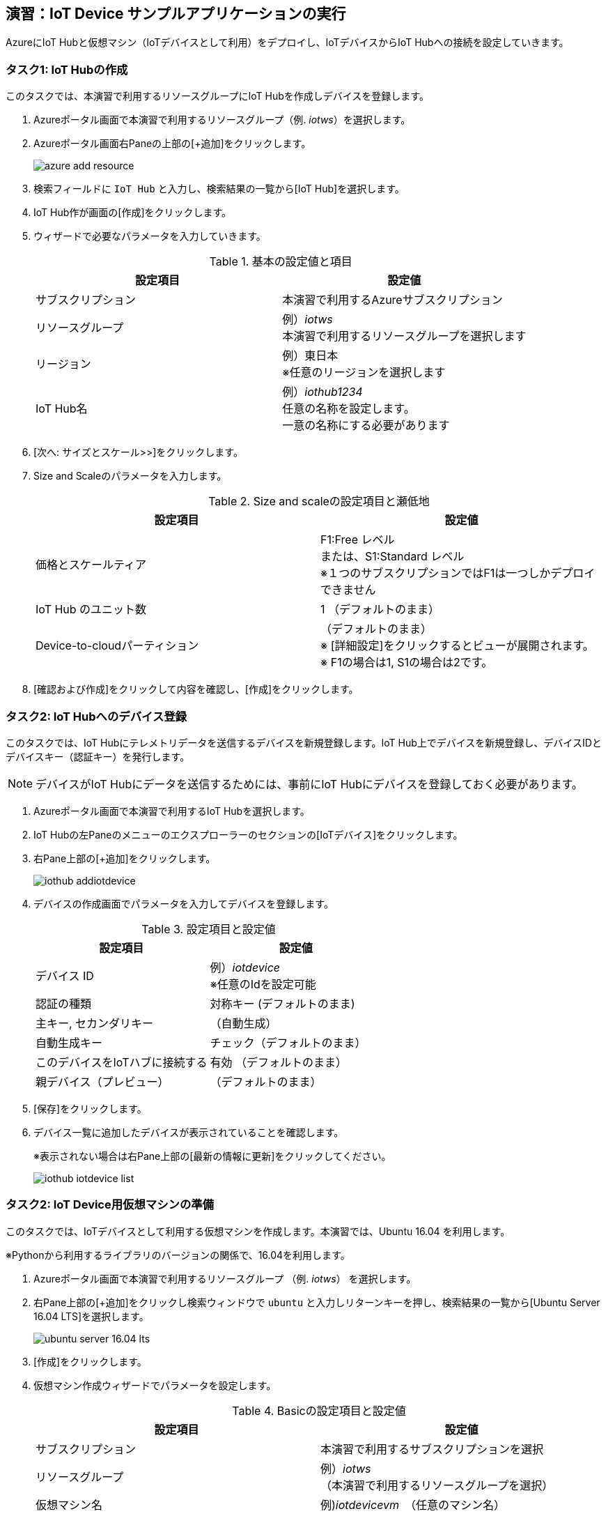 
## 演習：IoT Device サンプルアプリケーションの実行

AzureにIoT Hubと仮想マシン（IoTデバイスとして利用）をデプロイし、IoTデバイスからIoT Hubへの接続を設定していきます。

### タスク1: IoT Hubの作成

このタスクでは、本演習で利用するリソースグループにIoT Hubを作成しデバイスを登録します。

. Azureポータル画面で本演習で利用するリソースグループ（例. _iotws_）を選択します。

. Azureポータル画面右Paneの上部の[+追加]をクリックします。
+
image::images/azure_add_resource.png[]

. 検索フィールドに `IoT Hub` と入力し、検索結果の一覧から[IoT Hub]を選択します。

. IoT Hub作が画面の[作成]をクリックします。

. ウィザードで必要なパラメータを入力していきます。
+
.基本の設定値と項目
[cols="2*", options="header"]
|===
|設定項目
|設定値

|サブスクリプション
|本演習で利用するAzureサブスクリプション

|リソースグループ
|例）_iotws_ +
本演習で利用するリソースグループを選択します

|リージョン
|例）東日本 +
※任意のリージョンを選択します

|IoT Hub名
|例）_iothub1234_ +
任意の名称を設定します。 +
一意の名称にする必要があります

|===

. [次へ: サイズとスケール>>]をクリックします。

. Size and Scaleのパラメータを入力します。
+
.Size and scaleの設定項目と瀬低地
[cols="2*", options="header"]
|===
|設定項目
|設定値

|価格とスケールティア
|F1:Free レベル +
または、S1:Standard レベル +
※１つのサブスクリプションではF1は一つしかデプロイできません

|IoT Hub のユニット数
|1 （デフォルトのまま）

|Device-to-cloudパーティション
|（デフォルトのまま） +
※ [詳細設定]をクリックするとビューが展開されます。 +
※ F1の場合は1, S1の場合は2です。

|===

. [確認および作成]をクリックして内容を確認し、[作成]をクリックします。


### タスク2: IoT Hubへのデバイス登録

このタスクでは、IoT Hubにテレメトリデータを送信するデバイスを新規登録します。IoT Hub上でデバイスを新規登録し、デバイスIDとデバイスキー（認証キー）を発行します。

[NOTE]
====
デバイスがIoT Hubにデータを送信するためには、事前にIoT Hubにデバイスを登録しておく必要があります。
====

. Azureポータル画面で本演習で利用するIoT Hubを選択します。

. IoT Hubの左Paneのメニューのエクスプローラーのセクションの[IoTデバイス]をクリックします。

. 右Pane上部の[+追加]をクリックします。
+
image::images/iothub_addiotdevice.png[]

. デバイスの作成画面でパラメータを入力してデバイスを登録します。
+
.設定項目と設定値
[cols="2*", options="header"]
|===
|設定項目
|設定値

|デバイス ID
|例）_iotdevice_ +
※任意のIdを設定可能

|認証の種類
|対称キー (デフォルトのまま)

|主キー, セカンダリキー
|（自動生成）

|自動生成キー
| チェック（デフォルトのまま）

|このデバイスをIoTハブに接続する
|有効 （デフォルトのまま）

|親デバイス（プレビュー）
|（デフォルトのまま）

|===

. [保存]をクリックします。

. デバイス一覧に追加したデバイスが表示されていることを確認します。
+
※表示されない場合は右Pane上部の[最新の情報に更新]をクリックしてください。
+
image::images/iothub_iotdevice_list.png[]

### タスク2: IoT Device用仮想マシンの準備

このタスクでは、IoTデバイスとして利用する仮想マシンを作成します。本演習では、Ubuntu 16.04 を利用します。

※Pythonから利用するライブラリのバージョンの関係で、16.04を利用します。

. Azureポータル画面で本演習で利用するリソースグループ （例. _iotws_） を選択します。

. 右Pane上部の[+追加]をクリックし検索ウィンドウで `ubuntu` と入力しリターンキーを押し、検索結果の一覧から[Ubuntu Server 16.04 LTS]を選択します。
+
image::images/ubuntu_server_16.04_lts.png[]

. [作成]をクリックします。

. 仮想マシン作成ウィザードでパラメータを設定します。
+
.Basicの設定項目と設定値
[cols="2*", options="header"]
|===
|設定項目
|設定値

|サブスクリプション
|本演習で利用するサブスクリプションを選択

|リソースグループ
|例）_iotws_ （本演習で利用するリソースグループを選択）

|仮想マシン名
|例)_iotdevicevm_　（任意のマシン名）

|地域
|東日本

|可用性オプション
|インフラストラクチャ冗長は必要ありません （デフォルトのまま）

|イメージ
|*Ubuntu Server 16.04 LTS* +
※ここで 16.04のイメージを指定します。

|サイズ
|Standard D2sv3　（デフォルトのまま）

|認証の種類
|パスワード

|ユーザー名
|例）_myadmin_ （任意のユーザ名）

|パスワード
|例）_#myadmin1234_ （任意の文字列 12文字以上、記号を含む）

|パスワードの確認
|上記と同じ文字列

|Azure Active Directoryでログインする（プレビュー）
|オフ

|パブリック受信ポート
|選択したポートを許可する

|受信ポートを選択
|SSH(22)

|===

. [次へ: ディスク>]をクリックします。

. ディスクのパラメータを入力します。
+
.ディスクの設定項目と設定値
[cols="2*", options="header"]
|===
|設定項目
|設定値

|OS ディスクの種類
|Standard SSD

|===

. [確認および作成]をクリックします。
+
※Networking, Management, Advanced, Tags はデフォルトのまま変更なしなので、設定はスキップします。

. レビューが完了したら[作成]をクリックして仮想マシンを作成します。

### タスク3: IoTデバイスの環境設定

このタスクでは作成した仮想マシンに IoT Device SDKなどの設定をします。

[NOTE]
====
詳細はマニュアルを参照
https://docs.microsoft.com/ja-jp/azure/iot-hub/quickstart-send-telemetry-python
====

. Azureポータルで本演習で利用するリソースグループを選択します。

. 作成した仮想マシン（例. _iotdevicevm_ ）を選択し、画面上部の[接続]をクリックします。

. 右Paneに表示された仮想マシンに接続するダイアログの"VM ローカルアカウントを使用してログインする"のフィールドに記載されているSSHコマンドの文字列をコピーします
+
image::images/iothub_iotdevice_ssh.png[]

. クラウドシェルをBashモードで実行します

. コピーした文字列をクラウドシェルのBashターミナルに貼り付けて、仮想マシンにSSHでログインします。

. "Are you sure you want to continue connecting (yes/no)?" と表示されるたら、`yes` を入力しリターンを入力します。

. パスワード（例._#myadmin1234_）を入力します。

. sudo コマンドで root ユーザにスイッチします。
+
*CloudShell*
+
```
sudo -i
```

. Azure IoT SDKの準備をします。
+
aptコマンドを何回も実行するので、コマンドを実行するためのシェルスクリプト(inst.sh)を作成後、シェルスクリプトを実行します。
+
*CloudShell*
+
```
cat << EOF > inst.sh
apt -y update
apt -y upgrade
apt -y install libboost-all-dev
apt -y install libcurl4-nss-dev
apt -y install libcurl4-openssl-dev
apt -y install python-pip unzip
EOF

sh inst.sh
```

. myadminユーザに戻ります。
+
*CloudShell*
+
```
exit
```

### タスク4: サンプルアプリケーションの準備

Azure DevOpsのソースコードリポジトリに、IoTデバイスのサンプルアプリケーション用のリポジトリを準備します。

. Azure DevOpsにログインします。

. 本演習で利用するプロジェクト（例. _iotws_）を選択します。
+
image::images/devops_org.png[]

. 左Paneのメニューで[Repos]をクリックします。

. 右Pane上のリポジトリのプルダウンメニューから[Import repository]を選択します。
+
image::images/devops_import.png[]

. Gitリポジトリのインポートダイアログに必要なパラメータを入力します。
+
.設定項目と設定値
[cols="2*", options="header"]
|===

|設定項目
|設定値

|Source Type
| Git

|Clone URL
|https://github.com/Azure-Samples/azure-iot-samples-python

|Name
|azure-iot-samples-python

|===

. [import]をクリックし、importが完了するまで待ちます。


. Azureポータル画面で本演習で利用するIoT Hubを選択します。

. IoTデバイス一覧から追加したIoTデバイスを選択しデバイスの詳細画面を表示します。

. 接続文字列（主キー）をコピーします。
+
image::images/iothub_iotdevice_connstr.png[]

. Azure DevOpsのポータルで _azure-iot-samples-python_ 表示し、`iot-hub/Quickstarts/simulated-device-2/SimulatedDevice.py` を開きます。

. 右Paneの[Edit]をクリックし、ソースコードの編集を開始します。


. IoT Hubへに接続できるように、サンプルプログラムの接続文字列の定義（19行目あたり）をコピーした接続文字列で置き換えます。
+
変更前
+
```
CONNECTION_STRING = "{Your IoT hub device connection string}"
```
+
変更後の例
+
```
CONNECTION_STRING = "HostName=iotwshub1234.azure-devices.net;DeviceId=iotdevice;SharedAccessKey=kbpVCJXfY01hCuJ6HpijkBC6lL+0pi2fa8e0/VXfKLY="
```

. 温度を乱数で設定している部分(73行目あたり）を編集して、急上昇や急降下が発生するように変更します。
+
※インデントに注意して貼り付けてください！！！
+
変更前
+
```
            # temperature = TEMPERATURE + (random.random() * 15)
```
+
変更後
+
```
            # temperature = TEMPERATURE + (random.random() * 15)
            if (random.uniform(-1, 10) < 0):
              temperature = TEMPERATURE + random.uniform(100, -100)
            else:
              temperature = TEMPERATURE
```

. [Commit]をクリックして変更を保存します。

. Azureポータル画面のCloudShellに戻り、IoTデバイスの仮想マシンにSSHでログインします。

. 先ほど編集したサンプルアプリケーションを `git clone` コマンドでIoTデバイスの仮想マシンにダウンロードします。
+
※Azure DevOpsの画面右上の[Clone]をクリックして、git cloneするURLをコピーすることができます。
+
*CloudShell*
+
```
git clone https://dev.azure.com/[YOUR_NAME]/[YOUR_REPO_NANE]/_git/iotdevice_python
```
+
image::images/devops_gitclone.png[]


. サンプルアプリケーションのディレクトリに移動し IoT Hub Device SDKをインストールします。
+
*CloudShell*
+
```
cd ~/azure-iot-samples-python/iot-hub/Quickstarts/simulated-device-2
pip install azure-iothub-device-client
```

. サンプルアプリケーションを実行します。
+
*CloudShell*
+
```
python SimulatedDevice.py
```
+
※エラーが発生して、Azure DevOpsでソースコードを変更した際は、`git pull` を実行してファイルを更新します。

. IoT Hub の概要ページでメッセージ数を受信していることを、メッセージ数をみて確認します。

. CloudShellで `Ctrl-C` を入力し、アプリケーションを停止します。


### （オプション）タスク5:　デバイスのダイレクトメソッドの呼び出し

このタスクでは、クラウドからデバイスのメソッドを呼び出します。
ダイレクトメソッドが呼ばれると、IoTHubClient.set_device_method_callbackで指定されたコールバックメソッドが呼び出されます。

https://docs.microsoft.com/ja-jp/azure/iot-hub/iot-hub-python-python-c2d#send-a-cloud-to-device-message

. サンプルアプリケーションを実行します。
+
*CloudShell*
+
```
python SimulatedDevice.py
```

. Azureポータル画面で本演習で利用するIoT Hubを選択します。

. IoT Hubの左Paneのエクスプローラーセクションの[IoT Device]をクリックします。

. 右Paneのデバイス一覧でIoTデバイス（例. _iotdevice_)を選択します。

. 右Pane上部の[</>ダイレクトメソッド]をクリックします。

. パラメータを入力して、ダイレクトメソッドを呼び出します。
+
.設定項目と設定値
[cols="2*", options="header"]
|===

|設定項目
|設定値

|メソッド名
|device_method_callback

|ペイロード
|JSON形式の文字列 +
`{"msg": "Hello My Device"}`

|===

. 右Pane上部の[メソッドの呼び出し]をクリックします。

. IoT Hubのターミナルにメッセージが表示されていることを確認します。
+
```
Method callback called with:
methodName = device_method_callback
payload = {"Msg":"hello"}
```

### (オプション)タスク6: デバイスへメッセージのメッセージ送信

このタスクでは、クラウドからデバイスにメッセージを送信します。
メッセージを受信すると、IoTHubClient.set_message_callback()で指定されたコールバックメソッドが呼ばれます。

https://docs.microsoft.com/ja-jp/azure/iot-hub/iot-hub-python-python-c2d#receive-messages-in-the-simulated-device-app

. マニュアルの記載にしたがってSimulatedDevice.pyを編集します。

. サンプルアプリケーションを実行します。
+
*CloudShell*
+
```
python SimulatedDevice.py
```

. Azureポータル画面で本演習で利用するIoT Hubを選択します。

. IoT Hubの左Paneのエクスプローラーセクションの[IoT Device]をクリックします。

. 右Paneのデバイス一覧でIoTデバイス（例. _iotdevice_)を選択します。

. 右Pane上部の[デバイスへメッセージ]をクリックします。

. パラメータを入力して、メッセージを送信します。
+
.設定項目と設定値
[cols="2*", options="header"]
|===

|設定項目
|設定値

|メッセージ本文
|任意の文字列

|===

. 右Pane上部の [メッセージの送信] をクリックしてメッセージを送信します。

. IoT Hubのターミナルにメッセージが表示されていることを確認します。
+
```
Data: <<<Hello My Client>>> & Size=15
Properties: {}
Total calls received: 1
```
